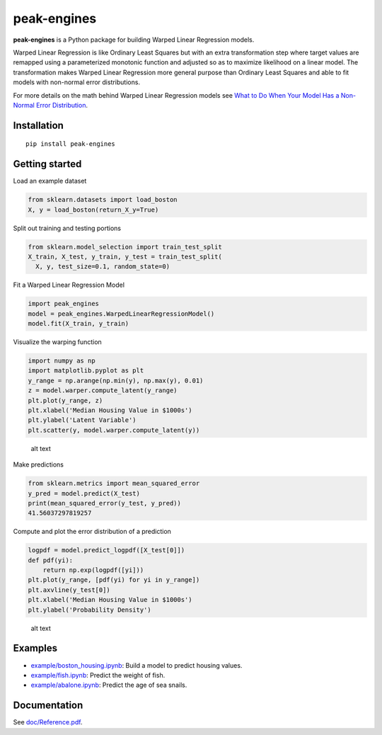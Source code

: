 peak-engines
============

**peak-engines** is a Python package for building Warped Linear
Regression models.

Warped Linear Regression is like Ordinary Least Squares but with an
extra transformation step where target values are remapped using a
parameterized monotonic function and adjusted so as to maximize
likelihood on a linear model. The transformation makes Warped Linear
Regression more general purpose than Ordinary Least Squares and able to
fit models with non-normal error distributions.

For more details on the math behind Warped Linear Regression models see
`What to Do When Your Model Has a Non-Normal Error
Distribution <https://medium.com/p/what-to-do-when-your-model-has-a-non-normal-error-distribution-f7c3862e475f?source=email-f55ad0a8217--writer.postDistributed&sk=f3d494b5f5a8b593f404e7af19a2fb37>`__.

Installation
------------

::

   pip install peak-engines

Getting started
---------------

Load an example dataset

.. code:: python

   from sklearn.datasets import load_boston
   X, y = load_boston(return_X_y=True)

Split out training and testing portions

.. code:: python

   from sklearn.model_selection import train_test_split
   X_train, X_test, y_train, y_test = train_test_split(
     X, y, test_size=0.1, random_state=0)

Fit a Warped Linear Regression Model

.. code:: python

   import peak_engines
   model = peak_engines.WarpedLinearRegressionModel()
   model.fit(X_train, y_train)

Visualize the warping function

.. code:: python

   import numpy as np
   import matplotlib.pyplot as plt
   y_range = np.arange(np.min(y), np.max(y), 0.01)
   z = model.warper.compute_latent(y_range)
   plt.plot(y_range, z)
   plt.xlabel('Median Housing Value in $1000s')
   plt.ylabel('Latent Variable')
   plt.scatter(y, model.warper.compute_latent(y))

.. figure:: https://github.com/rnburn/peak-engines/blob/master/images/getting_started_warp.png
   :alt: Warping Function

   alt text

Make predictions

.. code:: python

   from sklearn.metrics import mean_squared_error
   y_pred = model.predict(X_test)
   print(mean_squared_error(y_test, y_pred))
   41.56037297819257

Compute and plot the error distribution of a prediction

.. code:: python

   logpdf = model.predict_logpdf([X_test[0]])
   def pdf(yi):
       return np.exp(logpdf([yi]))
   plt.plot(y_range, [pdf(yi) for yi in y_range])
   plt.axvline(y_test[0])
   plt.xlabel('Median Housing Value in $1000s')
   plt.ylabel('Probability Density')

.. figure:: https://github.com/rnburn/peak-engines/blob/master/images/getting_started_prediction_pdf.png
   :alt: Error Distribution

   alt text

Examples
--------

-  `example/boston_housing.ipynb <https://github.com/rnburn/peak-engines/blob/master/example/boston_housing.ipynb>`__:
   Build a model to predict housing values.
-  `example/fish.ipynb <https://github.com/rnburn/peak-engines/blob/master/example/fish.ipynb>`__: Predict the weight of
   fish.
-  `example/abalone.ipynb <https://github.com/rnburn/peak-engines/blob/master/example/abalone.ipynb>`__: Predict the age of
   sea snails.

Documentation
-------------

See `doc/Reference.pdf <https://github.com/rnburn/peak-engines/blob/master/doc/Reference.pdf>`__.
